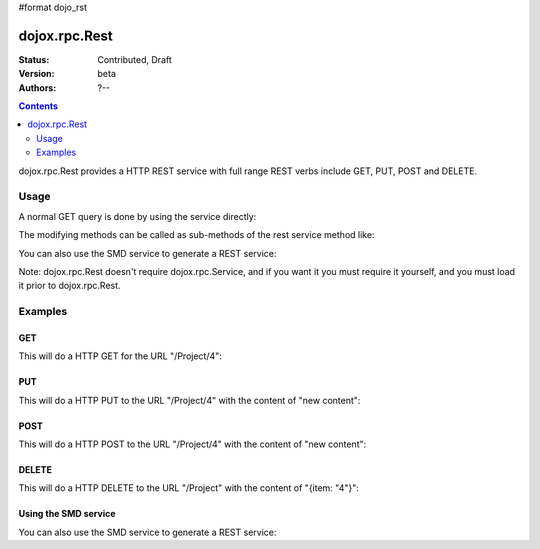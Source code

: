 #format dojo_rst

dojox.rpc.Rest
==============

:Status: Contributed, Draft
:Version: beta
:Authors: ?--

.. contents::
    :depth: 2

dojox.rpc.Rest provides a HTTP REST service with full range REST verbs include GET, PUT, POST and DELETE.

=====
Usage
=====

A normal GET query is done by using the service directly:

.. code-block :: javascript
  :linenos:

    var restService = dojox.rpc.Rest("Project");
    restService("4");


The modifying methods can be called as sub-methods of the rest service method like:

.. code-block :: javascript
  :linenos:

    services.myRestService.put("parameters","data to put in resource");
    services.myRestService.post("parameters","data to post to the resource");
    services.myRestService['delete']("parameters");


You can also use the SMD service to generate a REST service:

.. code-block :: javascript
  :linenos:

    var services = dojox.rpc.Service({services: {myRestService: {transport: "REST",...
    services.myRestService("parameters");


Note: dojox.rpc.Rest doesn't require dojox.rpc.Service, and if you want it you must require it yourself, and you must load it prior to dojox.rpc.Rest.

========
Examples
========

GET
---

This will do a HTTP GET for the URL "/Project/4":

.. code-block :: javascript
  :linenos:

    var restService = dojox.rpc.Rest("Project");
    restService("4");


PUT
---

This will do a HTTP PUT to the URL "/Project/4" with the content of "new content":

.. code-block :: javascript
  :linenos:

    var restService = dojox.rpc.Rest("Project");
    restService.put("4","new content");

POST
----

This will do a HTTP POST to the URL "/Project/4" with the content of "new content":

.. code-block :: javascript
  :linenos:

    var restService = dojox.rpc.Rest("Project");
    restService.post("4","new content");

DELETE
------

This will do a HTTP DELETE to the URL "/Project" with the content of "{item: "4"}":

.. code-block :: javascript
  :linenos:

    var restService = dojox.rpc.Rest("Project");
    restService['delete']({item: "4"});


Using the SMD service
---------------------

You can also use the SMD service to generate a REST service:

.. code-block :: javascript
  :linenos:

    var services = dojox.rpc.Service({services: {myRestService: {transport: "REST",...
    services.myRestService("parameters");
